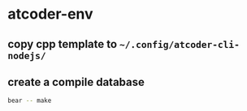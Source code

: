 * atcoder-env
** copy cpp template to ~~/.config/atcoder-cli-nodejs/~
** create a compile database
#+begin_src sh
  bear -- make
#+end_src
